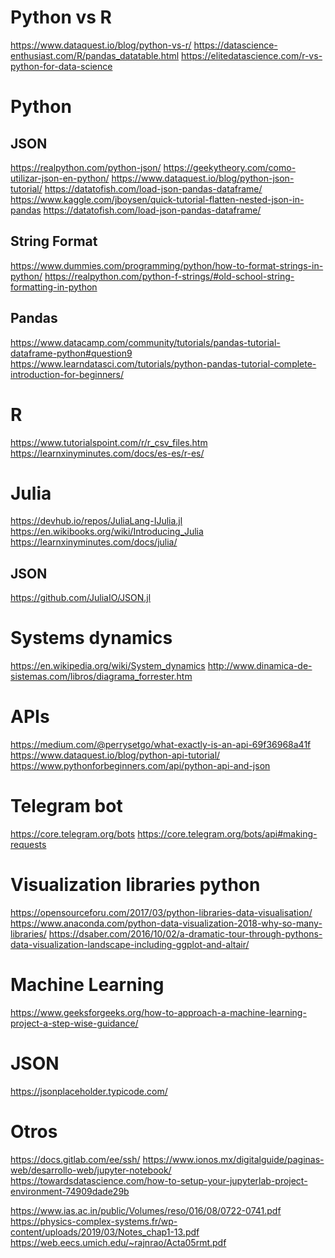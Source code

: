 * Python vs R
  https://www.dataquest.io/blog/python-vs-r/
  https://datascience-enthusiast.com/R/pandas_datatable.html
  https://elitedatascience.com/r-vs-python-for-data-science

* Python
** JSON
   https://realpython.com/python-json/
   https://geekytheory.com/como-utilizar-json-en-python/
   https://www.dataquest.io/blog/python-json-tutorial/
   https://datatofish.com/load-json-pandas-dataframe/
   https://www.kaggle.com/jboysen/quick-tutorial-flatten-nested-json-in-pandas
   https://datatofish.com/load-json-pandas-dataframe/

** String Format
   https://www.dummies.com/programming/python/how-to-format-strings-in-python/
   https://realpython.com/python-f-strings/#old-school-string-formatting-in-python

** Pandas 
   https://www.datacamp.com/community/tutorials/pandas-tutorial-dataframe-python#question9
   https://www.learndatasci.com/tutorials/python-pandas-tutorial-complete-introduction-for-beginners/

* R
  https://www.tutorialspoint.com/r/r_csv_files.htm
  https://learnxinyminutes.com/docs/es-es/r-es/
  
* Julia
  https://devhub.io/repos/JuliaLang-IJulia.jl
  https://en.wikibooks.org/wiki/Introducing_Julia
  https://learnxinyminutes.com/docs/julia/
  
** JSON
   https://github.com/JuliaIO/JSON.jl

* Systems dynamics
  https://en.wikipedia.org/wiki/System_dynamics
  http://www.dinamica-de-sistemas.com/libros/diagrama_forrester.htm

* APIs
  https://medium.com/@perrysetgo/what-exactly-is-an-api-69f36968a41f
  https://www.dataquest.io/blog/python-api-tutorial/
  https://www.pythonforbeginners.com/api/python-api-and-json
  
* Telegram bot
  https://core.telegram.org/bots
  https://core.telegram.org/bots/api#making-requests

* Visualization libraries python
  https://opensourceforu.com/2017/03/python-libraries-data-visualisation/
  https://www.anaconda.com/python-data-visualization-2018-why-so-many-libraries/
  https://dsaber.com/2016/10/02/a-dramatic-tour-through-pythons-data-visualization-landscape-including-ggplot-and-altair/

* Machine Learning
  https://www.geeksforgeeks.org/how-to-approach-a-machine-learning-project-a-step-wise-guidance/

* JSON
  https://jsonplaceholder.typicode.com/
* Otros
  https://docs.gitlab.com/ee/ssh/
  https://www.ionos.mx/digitalguide/paginas-web/desarrollo-web/jupyter-notebook/
  https://towardsdatascience.com/how-to-setup-your-jupyterlab-project-environment-74909dade29b

  https://www.ias.ac.in/public/Volumes/reso/016/08/0722-0741.pdf
  https://physics-complex-systems.fr/wp-content/uploads/2019/03/Notes_chap1-13.pdf
  https://web.eecs.umich.edu/~rajnrao/Acta05rmt.pdf

